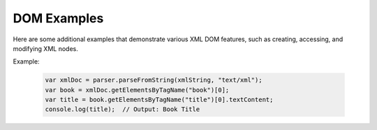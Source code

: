 DOM Examples
========================
Here are some additional examples that demonstrate various XML DOM features, such as creating, accessing, and modifying XML nodes.

Example:

    .. code-block:: javascript
  
        var xmlDoc = parser.parseFromString(xmlString, "text/xml");
        var book = xmlDoc.getElementsByTagName("book")[0];
        var title = book.getElementsByTagName("title")[0].textContent;
        console.log(title);  // Output: Book Title
